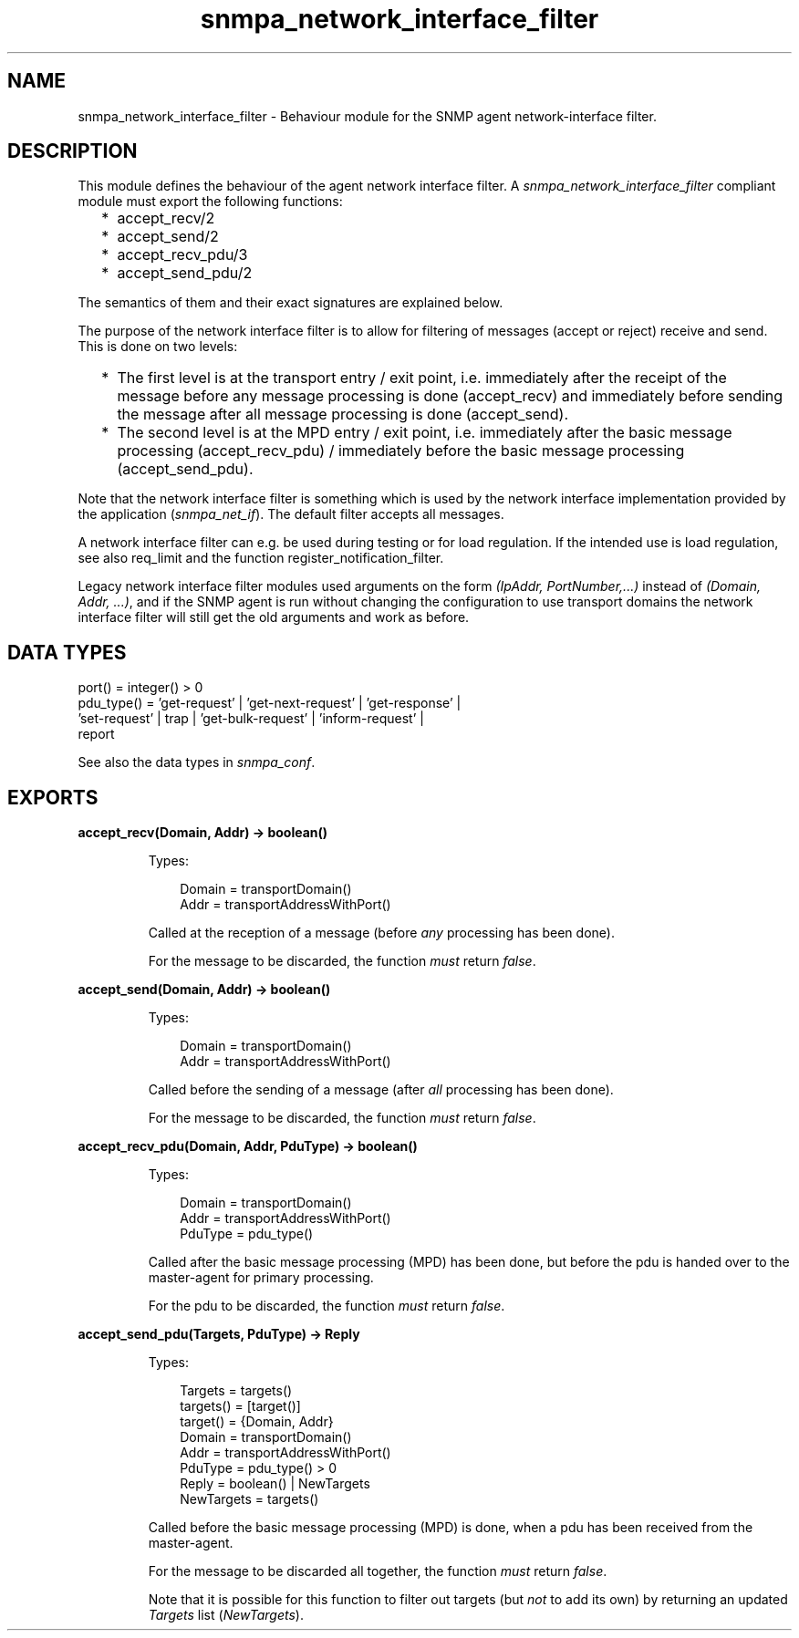 .TH snmpa_network_interface_filter 3 "snmp 5.6" "Ericsson AB" "Erlang Module Definition"
.SH NAME
snmpa_network_interface_filter \- Behaviour module for the SNMP agent network-interface filter.
.SH DESCRIPTION
.LP
This module defines the behaviour of the agent network interface filter\&. A \fIsnmpa_network_interface_filter\fR\& compliant module must export the following functions:
.RS 2
.TP 2
*
accept_recv/2
.LP
.TP 2
*
accept_send/2
.LP
.TP 2
*
accept_recv_pdu/3
.LP
.TP 2
*
accept_send_pdu/2
.LP
.RE

.LP
The semantics of them and their exact signatures are explained below\&.
.LP
The purpose of the network interface filter is to allow for filtering of messages (accept or reject) receive and send\&. This is done on two levels:
.RS 2
.TP 2
*
The first level is at the transport entry / exit point, i\&.e\&. immediately after the receipt of the message before any message processing is done (accept_recv) and immediately before sending the message after all message processing is done (accept_send)\&.
.LP
.TP 2
*
The second level is at the MPD entry / exit point, i\&.e\&. immediately after the basic message processing (accept_recv_pdu) / immediately before the basic message processing (accept_send_pdu)\&.
.LP
.RE

.LP
Note that the network interface filter is something which is used by the network interface implementation provided by the application (\fIsnmpa_net_if\fR\&)\&. The default filter accepts all messages\&.
.LP
A network interface filter can e\&.g\&. be used during testing or for load regulation\&. If the intended use is load regulation, see also req_limit and the function register_notification_filter\&.
.LP
Legacy network interface filter modules used arguments on the form \fI(IpAddr, PortNumber,\&.\&.\&.)\fR\& instead of \fI(Domain, Addr, \&.\&.\&.)\fR\&, and if the SNMP agent is run without changing the configuration to use transport domains the network interface filter will still get the old arguments and work as before\&.
.SH "DATA TYPES"

.LP
.nf

port() = integer() > 0
pdu_type() = 'get-request' | 'get-next-request' | 'get-response' | 
             'set-request' | trap | 'get-bulk-request' | 'inform-request' | 
             report
    
.fi
.LP
See also the  data types in \fIsnmpa_conf\fR\&\&.
.SH EXPORTS
.LP
.B
accept_recv(Domain, Addr) -> boolean()
.br
.RS
.LP
Types:

.RS 3
Domain = transportDomain()
.br
Addr = transportAddressWithPort()
.br
.RE
.RE
.RS
.LP
Called at the reception of a message (before \fIany\fR\& processing has been done)\&.
.LP
For the message to be discarded, the function \fImust\fR\& return \fIfalse\fR\&\&.
.RE
.LP
.B
accept_send(Domain, Addr) -> boolean()
.br
.RS
.LP
Types:

.RS 3
Domain = transportDomain()
.br
Addr = transportAddressWithPort()
.br
.RE
.RE
.RS
.LP
Called before the sending of a message (after \fIall\fR\& processing has been done)\&.
.LP
For the message to be discarded, the function \fImust\fR\& return \fIfalse\fR\&\&.
.RE
.LP
.B
accept_recv_pdu(Domain, Addr, PduType) -> boolean()
.br
.RS
.LP
Types:

.RS 3
Domain = transportDomain()
.br
Addr = transportAddressWithPort()
.br
PduType = pdu_type()
.br
.RE
.RE
.RS
.LP
Called after the basic message processing (MPD) has been done, but before the pdu is handed over to the master-agent for primary processing\&.
.LP
For the pdu to be discarded, the function \fImust\fR\& return \fIfalse\fR\&\&.
.RE
.LP
.B
accept_send_pdu(Targets, PduType) -> Reply
.br
.RS
.LP
Types:

.RS 3
Targets = targets()
.br
targets() = [target()]
.br
target() = {Domain, Addr}
.br
Domain = transportDomain()
.br
Addr = transportAddressWithPort()
.br
PduType = pdu_type() > 0
.br
Reply = boolean() | NewTargets
.br
NewTargets = targets()
.br
.RE
.RE
.RS
.LP
Called before the basic message processing (MPD) is done, when a pdu has been received from the master-agent\&.
.LP
For the message to be discarded all together, the function \fImust\fR\& return \fIfalse\fR\&\&.
.LP
Note that it is possible for this function to filter out targets (but \fInot\fR\& to add its own) by returning an updated \fITargets\fR\& list (\fINewTargets\fR\&)\&.
.RE